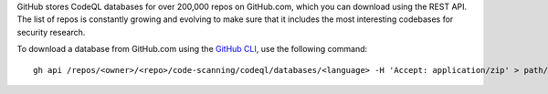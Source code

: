 GitHub stores CodeQL databases for over 200,000 repos on GitHub.com, which you can download using the REST API. The list of repos is constantly growing and evolving to make sure that it includes the most interesting codebases for security research.

To download a database from GitHub.com using the `GitHub CLI <https://cli.github.com/manual/gh_api>`__, use the following command:: 

   gh api /repos/<owner>/<repo>/code-scanning/codeql/databases/<language> -H 'Accept: application/zip' > path/to/local/database.zip
